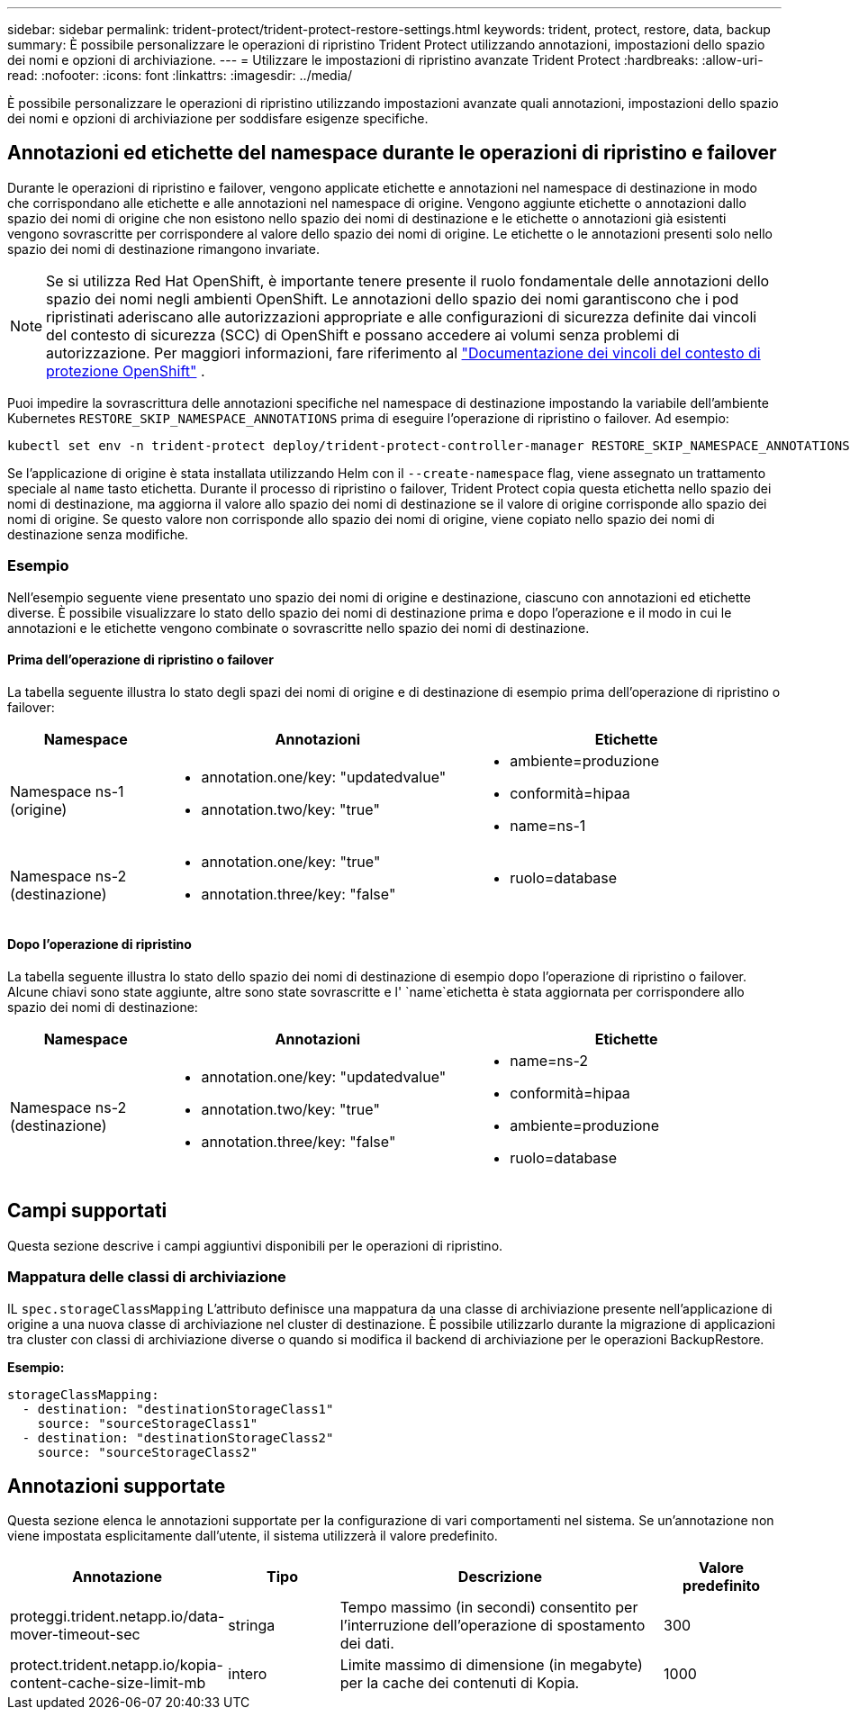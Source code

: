 ---
sidebar: sidebar 
permalink: trident-protect/trident-protect-restore-settings.html 
keywords: trident, protect, restore, data, backup 
summary: È possibile personalizzare le operazioni di ripristino Trident Protect utilizzando annotazioni, impostazioni dello spazio dei nomi e opzioni di archiviazione. 
---
= Utilizzare le impostazioni di ripristino avanzate Trident Protect
:hardbreaks:
:allow-uri-read: 
:nofooter: 
:icons: font
:linkattrs: 
:imagesdir: ../media/


[role="lead"]
È possibile personalizzare le operazioni di ripristino utilizzando impostazioni avanzate quali annotazioni, impostazioni dello spazio dei nomi e opzioni di archiviazione per soddisfare esigenze specifiche.



== Annotazioni ed etichette del namespace durante le operazioni di ripristino e failover

Durante le operazioni di ripristino e failover, vengono applicate etichette e annotazioni nel namespace di destinazione in modo che corrispondano alle etichette e alle annotazioni nel namespace di origine. Vengono aggiunte etichette o annotazioni dallo spazio dei nomi di origine che non esistono nello spazio dei nomi di destinazione e le etichette o annotazioni già esistenti vengono sovrascritte per corrispondere al valore dello spazio dei nomi di origine. Le etichette o le annotazioni presenti solo nello spazio dei nomi di destinazione rimangono invariate.


NOTE: Se si utilizza Red Hat OpenShift, è importante tenere presente il ruolo fondamentale delle annotazioni dello spazio dei nomi negli ambienti OpenShift.  Le annotazioni dello spazio dei nomi garantiscono che i pod ripristinati aderiscano alle autorizzazioni appropriate e alle configurazioni di sicurezza definite dai vincoli del contesto di sicurezza (SCC) di OpenShift e possano accedere ai volumi senza problemi di autorizzazione.  Per maggiori informazioni, fare riferimento al https://docs.redhat.com/en/documentation/openshift_container_platform/4.19/html/authentication_and_authorization/managing-pod-security-policies["Documentazione dei vincoli del contesto di protezione OpenShift"^] .

Puoi impedire la sovrascrittura delle annotazioni specifiche nel namespace di destinazione impostando la variabile dell'ambiente Kubernetes `RESTORE_SKIP_NAMESPACE_ANNOTATIONS` prima di eseguire l'operazione di ripristino o failover. Ad esempio:

[source, console]
----
kubectl set env -n trident-protect deploy/trident-protect-controller-manager RESTORE_SKIP_NAMESPACE_ANNOTATIONS=<annotation_key_to_skip_1>,<annotation_key_to_skip_2>
----
Se l'applicazione di origine è stata installata utilizzando Helm con il `--create-namespace` flag, viene assegnato un trattamento speciale al `name` tasto etichetta. Durante il processo di ripristino o failover, Trident Protect copia questa etichetta nello spazio dei nomi di destinazione, ma aggiorna il valore allo spazio dei nomi di destinazione se il valore di origine corrisponde allo spazio dei nomi di origine. Se questo valore non corrisponde allo spazio dei nomi di origine, viene copiato nello spazio dei nomi di destinazione senza modifiche.



=== Esempio

Nell'esempio seguente viene presentato uno spazio dei nomi di origine e destinazione, ciascuno con annotazioni ed etichette diverse. È possibile visualizzare lo stato dello spazio dei nomi di destinazione prima e dopo l'operazione e il modo in cui le annotazioni e le etichette vengono combinate o sovrascritte nello spazio dei nomi di destinazione.



==== Prima dell'operazione di ripristino o failover

La tabella seguente illustra lo stato degli spazi dei nomi di origine e di destinazione di esempio prima dell'operazione di ripristino o failover:

[cols="1,2a,2a"]
|===
| Namespace | Annotazioni | Etichette 


| Namespace ns-1 (origine)  a| 
* annotation.one/key: "updatedvalue"
* annotation.two/key: "true"

 a| 
* ambiente=produzione
* conformità=hipaa
* name=ns-1




| Namespace ns-2 (destinazione)  a| 
* annotation.one/key: "true"
* annotation.three/key: "false"

 a| 
* ruolo=database


|===


==== Dopo l'operazione di ripristino

La tabella seguente illustra lo stato dello spazio dei nomi di destinazione di esempio dopo l'operazione di ripristino o failover. Alcune chiavi sono state aggiunte, altre sono state sovrascritte e l' `name`etichetta è stata aggiornata per corrispondere allo spazio dei nomi di destinazione:

[cols="1,2a,2a"]
|===
| Namespace | Annotazioni | Etichette 


| Namespace ns-2 (destinazione)  a| 
* annotation.one/key: "updatedvalue"
* annotation.two/key: "true"
* annotation.three/key: "false"

 a| 
* name=ns-2
* conformità=hipaa
* ambiente=produzione
* ruolo=database


|===


== Campi supportati

Questa sezione descrive i campi aggiuntivi disponibili per le operazioni di ripristino.



=== Mappatura delle classi di archiviazione

IL `spec.storageClassMapping` L'attributo definisce una mappatura da una classe di archiviazione presente nell'applicazione di origine a una nuova classe di archiviazione nel cluster di destinazione.  È possibile utilizzarlo durante la migrazione di applicazioni tra cluster con classi di archiviazione diverse o quando si modifica il backend di archiviazione per le operazioni BackupRestore.

*Esempio:*

[source, yaml]
----
storageClassMapping:
  - destination: "destinationStorageClass1"
    source: "sourceStorageClass1"
  - destination: "destinationStorageClass2"
    source: "sourceStorageClass2"
----


== Annotazioni supportate

Questa sezione elenca le annotazioni supportate per la configurazione di vari comportamenti nel sistema. Se un'annotazione non viene impostata esplicitamente dall'utente, il sistema utilizzerà il valore predefinito.

[cols="1,1,3,1"]
|===
| Annotazione | Tipo | Descrizione | Valore predefinito 


| proteggi.trident.netapp.io/data-mover-timeout-sec | stringa | Tempo massimo (in secondi) consentito per l'interruzione dell'operazione di spostamento dei dati. | 300 


| protect.trident.netapp.io/kopia-content-cache-size-limit-mb | intero | Limite massimo di dimensione (in megabyte) per la cache dei contenuti di Kopia. | 1000 
|===